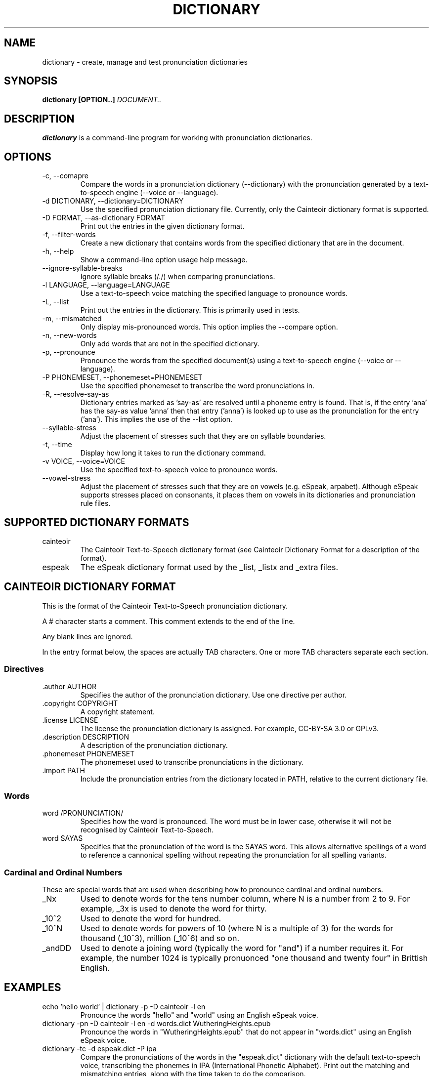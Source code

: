.TH DICTIONARY 1 "AUGUST 2014" "Cainteoir Text-to-Speech" "Cainteoir Manuals"
.SH NAME
dictionary \- create, manage and test pronunciation dictionaries
.SH SYNOPSIS
.B dictionary [OPTION..]
.I DOCUMENT..
.SH DESCRIPTION
.B dictionary
is a command\-line program for working with pronunciation dictionaries.
.SH OPTIONS
.IP "-c, --comapre"
Compare the words in a pronunciation dictionary (--dictionary) with the
pronunciation generated by a text-to-speech engine (--voice or --language).
.IP "-d DICTIONARY, --dictionary=DICTIONARY"
Use the specified pronunciation dictionary file. Currently, only the Cainteoir
dictionary format is supported.
.IP "-D FORMAT, --as-dictionary FORMAT"
Print out the entries in the given dictionary format.
.IP "-f, --filter-words"
Create a new dictionary that contains words from the specified dictionary
that are in the document.
.IP "-h, --help"
Show a command-line option usage help message.
.IP "--ignore-syllable-breaks"
Ignore syllable breaks (/./) when comparing pronunciations.
.IP "-l LANGUAGE, --language=LANGUAGE"
Use a text-to-speech voice matching the specified language to pronounce words.
.IP "-L, --list"
Print out the entries in the dictionary. This is primarily used in tests.
.IP "-m, --mismatched"
Only display mis-pronounced words. This option implies the --compare option.
.IP "-n, --new-words"
Only add words that are not in the specified dictionary.
.IP "-p, --pronounce"
Pronounce the words from the specified document(s) using a text-to-speech
engine (--voice or --language).
.IP "-P PHONEMESET, --phonemeset=PHONEMESET"
Use the specified phonemeset to transcribe the word pronunciations in.
.IP "-R, --resolve-say-as"
Dictionary entries marked as 'say-as' are resolved until a phoneme entry is
found. That is, if the entry 'ana' has the say-as value 'anna' then that entry
('anna') is looked up to use as the pronunciation for the entry ('ana'). This
implies the use of the --list option.
.IP "--syllable-stress"
Adjust the placement of stresses such that they are on syllable boundaries.
.IP "-t, --time"
Display how long it takes to run the dictionary command.
.IP "-v VOICE, --voice=VOICE"
Use the specified text-to-speech voice to pronounce words.
.IP "--vowel-stress"
Adjust the placement of stresses such that they are on vowels (e.g. eSpeak,
arpabet). Although eSpeak supports stresses placed on consonants, it places them
on vowels in its dictionaries and pronunciation rule files.
.SH SUPPORTED DICTIONARY FORMATS
.IP "cainteoir"
The Cainteoir Text-to-Speech dictionary format (see Cainteoir Dictionary Format
for a description of the format).
.IP "espeak"
The eSpeak dictionary format used by the _list, _listx and _extra files.
.SH CAINTEOIR DICTIONARY FORMAT
This is the format of the Cainteoir Text-to-Speech pronunciation dictionary.

A # character starts a comment. This comment extends to the end of the line.

Any blank lines are ignored.

In the entry format below, the spaces are actually TAB characters. One or more
TAB characters separate each section.
.SS Directives
.IP ".author AUTHOR"
Specifies the author of the pronunciation dictionary. Use one directive per
author.
.IP ".copyright COPYRIGHT"
A copyright statement.
.IP ".license LICENSE"
The license the pronunciation dictionary is assigned. For example, CC-BY-SA 3.0
or GPLv3.
.IP ".description DESCRIPTION"
A description of the pronunciation dictionary.
.IP ".phonemeset PHONEMESET"
The phonemeset used to transcribe pronunciations in the dictionary.
.IP ".import PATH"
Include the pronunciation entries from the dictionary located in PATH, relative
to the current dictionary file.
.SS Words
.IP "word /PRONUNCIATION/"
Specifies how the word is pronounced. The word must be in lower case, otherwise
it will not be recognised by Cainteoir Text-to-Speech.
.IP "word SAYAS"
Specifies that the pronunciation of the word is the SAYAS word. This allows
alternative spellings of a word to reference a cannonical spelling without
repeating the pronunciation for all spelling variants.
.SS Cardinal and Ordinal Numbers
These are special words that are used when describing how to pronounce cardinal
and ordinal numbers.
.IP "_Nx"
Used to denote words for the tens number column, where N is a number from 2 to 9.
For example, _3x is used to denote the word for thirty.
.IP "_10^2"
Used to denote the word for hundred.
.IP "_10^N"
Used to denote words for powers of 10 (where N is a multiple of 3) for the words
for thousand (_10^3), million (_10^6) and so on.
.IP "_andDD"
Used to denote a joining word (typically the word for "and") if a number requires
it. For example, the number 1024 is typically pronuonced "one thousand and twenty
four" in Brittish English.
.SH EXAMPLES
.IP "echo 'hello world' | dictionary -p -D cainteoir -l en"
Pronounce the words "hello" and "world" using an English eSpeak voice.
.IP "dictionary -pn -D cainteoir -l en -d words.dict WutheringHeights.epub"
Pronounce the words in "WutheringHeights.epub" that do not appear in "words.dict"
using an English eSpeak voice.
.IP "dictionary -tc -d espeak.dict -P ipa"
Compare the pronunciations of the words in the "espeak.dict" dictionary with the
default text-to-speech voice, transcribing the phonemes in IPA (International
Phonetic Alphabet). Print out the matching and mismatching entries, along with
the time taken to do the comparison.
.IP "dictionary -c -l en -d english.dict --syllable-stress --ignore-syllable-breaks"
Compare the pronunciation of the words in the "english.dict" dictionary with the
"en" (default) eSpeak voice. The pronunciations generated by eSpeak are modified to
place the stress on syllable boundaries and syllable breaks are not treated as
significant.
.IP "dictionary -v english -m -D espeak -d espeak.dict -P espeak/en"
Output words from espeak.dict that the "english" eSpeak voice mispronounces in
the format used by the en_extra eSpeak dictionary file.
.IP "echo 'hello world' | dictionary -f -d english.dict -D cainteoir"
Extract the pronunciation for 'hello' and 'world' from the "english.dict"
dictionary.
.SH AUTHOR
Reece H. Dunn <msclrhd@gmail.com>
